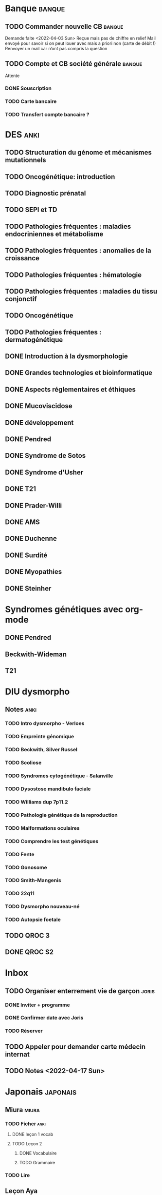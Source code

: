 * Banque :banque:
** TODO Commander nouvelle CB :banque:
Demande faite <2022-04-03 Sun>
Reçue mais pas de chiffre en relief
Mail envoyé pour savoir si on peut louer avec mais a priori non (carte de débit !)
Renvoyer un mail car n’ont pas compris la question
** TODO Compte et CB société générale :banque:
Attente
*** DONE Souscription
CLOSED: [2022-04-23 Sat 17:13]
*** TODO Carte bancaire
*** TODO Transfert compte bancaire ?
* DES :anki:
:PROPERTIES:
:CATEGORY: DES
:END:
** TODO Structuration du génome et mécanismes mutationnels
** TODO Oncogénétique: introduction
** TODO Diagnostic prénatal
** TODO SEPI et TD
** TODO Pathologies fréquentes : maladies endocriniennes et métabolisme
** TODO Pathologies fréquentes : anomalies de la croissance
** TODO Pathologies fréquentes : hématologie
** TODO Pathologies fréquentes : maladies du tissu conjonctif
** TODO Oncogénétique
** TODO Pathologies fréquentes : dermatogénétique
** DONE Introduction à la dysmorphologie
** DONE Grandes technologies et bioinformatique
** DONE Aspects réglementaires et éthiques
** DONE Mucoviscidose
** DONE développement
** DONE Pendred
** DONE Syndrome de Sotos
** DONE Syndrome d'Usher
** DONE T21
** DONE Prader-Willi
** DONE AMS
** DONE Duchenne
** DONE Surdité
** DONE Myopathies
** DONE Steinher
* Syndromes génétiques avec org-mode
** DONE Pendred
CLOSED: [2022-04-18 Mon 21:47]
** Beckwith-Wideman
** T21
* DIU dysmorpho
:PROPERTIES:
:CATEGORY: dysmorpho
:END:
** Notes :anki:
*** TODO Intro dysmorpho - Verloes
*** TODO Empreinte génomique
*** TODO Beckwith, Silver Russel
*** TODO Scoliose
*** TODO Syndromes cytogénétique - Salanville
*** TODO Dysostose mandibulo faciale
*** TODO Williams dup 7p11.2
*** TODO Pathologie génétique de la reproduction
*** TODO Malformations oculaires
*** TODO Comprendre les test génétiques
*** TODO Fente
*** TODO Gonosome
*** TODO Smith-Mangenis
*** TODO 22q11
*** TODO Dysmorpho nouveau-né
*** TODO Autopsie foetale
** TODO QROC 3
** DONE QROC S2
CLOSED: [2022-04-16 Sat 23:42] DEADLINE: <2022-04-16 Sat 23:59>
* Inbox
** TODO Organiser enterrement vie de garçon :joris:
*** DONE Inviter + programme
*** DONE Confirmer date avec Joris
CLOSED: [2022-04-23 Sat 17:14]
*** TODO Réserver
** TODO Appeler pour demander carte médecin internat
DEADLINE: <2022-03-30 Wed>
** TODO Notes <2022-04-17 Sun>
SCHEDULED: <2022-04-17 Sun>
* Japonais :japonais:
** Miura :miura:
*** TODO Ficher :anki:
:PROPERTIES:
:CATEGORY: miura
:END:
**** DONE leçon 1 vocab
**** TODO Leçon 2
***** DONE Vocabulaire
***** TODO Grammaire
*** TODO Lire
** Leçon Aya
:PROPERTIES:
:CATEGORY: aya
:END:
*** TODO Lire dialogue fin leçon 10
SCHEDULED: <2022-04-03 Sun>
*** DONE Notes <2022-04-10 Sun>
CLOSED: [2022-04-17 Sun 11:14] SCHEDULED: <2022-04-10 Sun>
*** DONE Préparer <2022-04-17 Sun>
CLOSED: [2022-04-17 Sun 17:18] DEADLINE: <2022-04-17 Sun 12:30>
* Ledger
:PROPERTIES:
:CATEGORY: compta
:END:
** DONE janvier 2022
** DONE février 2022
CLOSED: [2022-04-16 Sat 15:06] DEADLINE: <2022-03-27 Sun>
* Moto :moto:
** TODO Réparer
*** DONE Dépannage
CLOSED: [2022-04-09 Sat 14:25]
Pas de réparation possible avan fin avril
*** TODO Appel garage Yamaha Besançon pour commencer réparation
SCHEDULED: <2022-04-29 Fri>
** DONE Signer contrat moto
* Notes biologie
** Biologie cellulaire Dunod
*** TODO chapitres déjà fait :anki:
*** TODO lire
** Biologie chimie Dunod
*** TODO lire
*** TODO Ficher
* Notes génétique :anki:
:PROPERTIES:
:CATEGORY: genetique
:END:
** TODO Ficher chapitres lus genetique.college
** TODO Noonan
** TODO Charcot-Marie-Toorh genetique
** TODO Costello
** TODO CFC
** TODO alcoolisation foetale
** TODO kabuki
** TODO coffin-siris
** TODO klinefelter
** TODO turner
** TODO t13
** TODO t18
** TODO hypomélanose d'ito
** TODO del 4p
** TODO angelman
** TODO x fragile
** TODO digeorge
** TODO retinoblastome
** TODO williams
** TODO smith mageni
** TODO ataxie spinocérébelleuse
** TODO ataxie de friedrich
** TODO nf1
** TODO sclérose tubéreuse
** TODO FSHD
** TODO marfan
** TODO ehler-danlos
** TODO polykystose autosomique dominante
** TODO polykystose autosomique récessive
** TODO Alport
** TODO hémophilie
* Projet
:PROPERTIES:
:CATEGORY: projets
:END:
** TODO Liste des videos tricks
** Assistant
:PROPERTIES:
:CATEGORY: assistant
:END:
*** DONE Regarder ce qu'Yvain a fait

** Genome
*** TODO Regarder trafic réseau
SCHEDULED: <2022-04-12 Tue>
1. /Login avec
nomNetbios	""
username	"XXXX"
password	"YYY"
returnUrl	"/"
operation	""
emailOuSms	""
Mais on peut directvement faire
emailOuSms	"sms"
2. Générer le cookie puis avoir le token en faisant une requête get
* Emacs
:PROPERTIES:
:CATEGORY: emacs
:END:
* FreeBSd
** DONE taskwarrior tui 0.22
CLOSED: [2022-04-10 Sun 17:41] SCHEDULED: <2022-04-10 Sun>
** TODO opengraph v 0.6.3
SCHEDULED: <2022-04-12 Tue>
Ok 3.10->3.7
** DONE Kitty 0.25
CLOSED: [2022-04-17 Sun 17:19] SCHEDULED: <2022-04-13 Wed>

* Maison
** DONE Utiliser chèque énergie
CLOSED: [2022-04-10 Sun 17:20] SCHEDULED: <2022-04-10 Sun>

* Impôts
** DONE Déclaration de revenus
a priori, rien à déclarer en plus value selon Aurélien.
Va demander au notaire. Mot mis sur la déclaration.
SCHEDULED: <2022-04-24 Sun>
